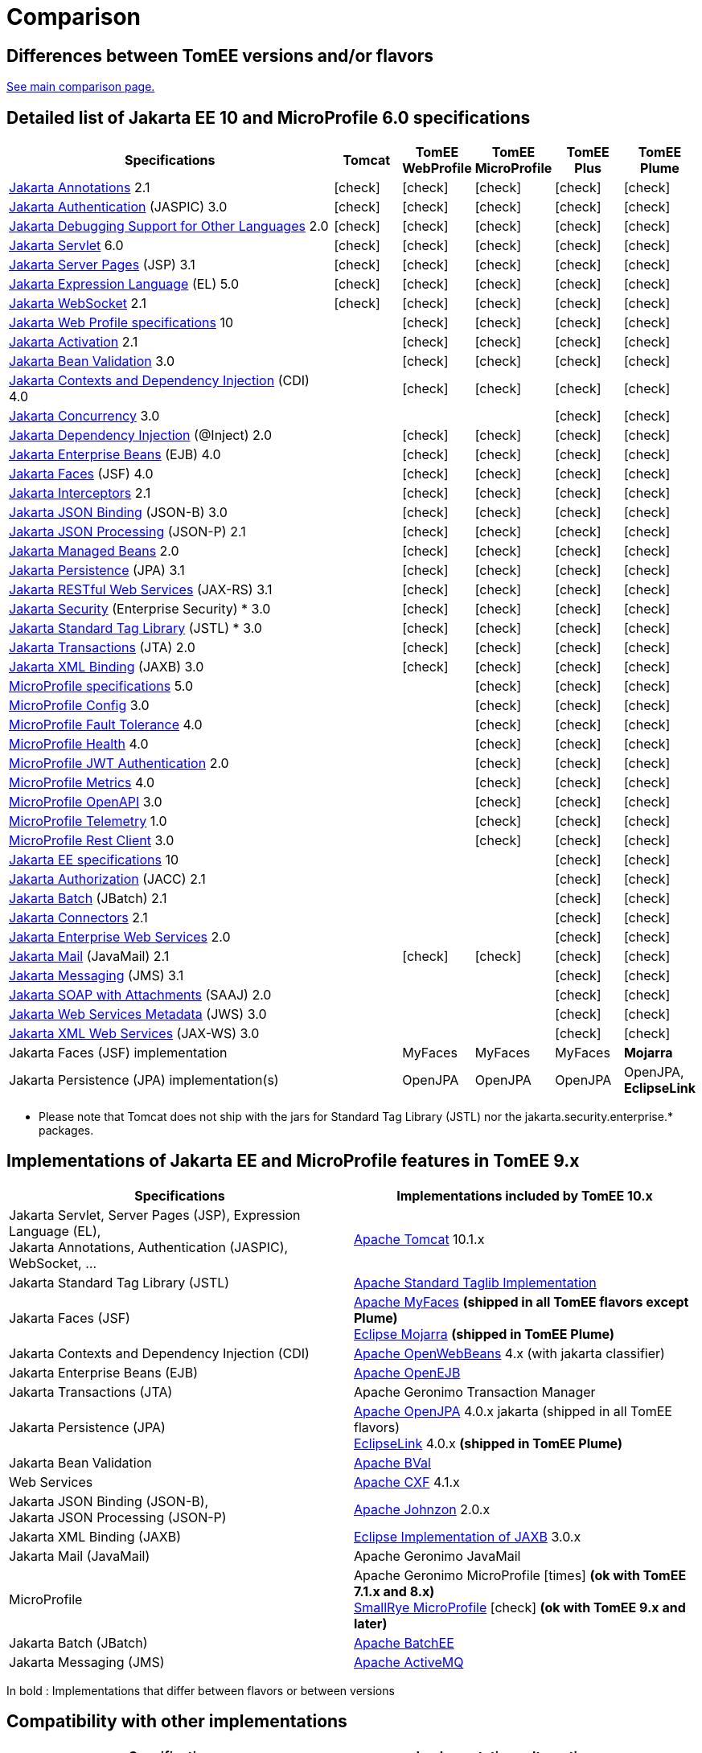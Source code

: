= Comparison
:index-group: General Information
:jbake-date: 2018-12-05
:jbake-type: page
:jbake-status: published
:icons: font
:y: icon:check[role="green"]
:n: icon:times[role="red"]

== Differences between TomEE versions and/or flavors

xref:../../comparison.adoc[See main comparison page.]

== [[specifications]] Detailed list of Jakarta EE 10 and MicroProfile 6.0 specifications

[options="header",cols="5,5*^1"]
|===
|Specifications|Tomcat|TomEE WebProfile|TomEE MicroProfile|TomEE Plus|TomEE Plume
// TOMCAT
|https://jakarta.ee/specifications/annotations/2.1/[Jakarta Annotations^] 2.1|{y}|{y}|{y}|{y}|{y}
|https://jakarta.ee/specifications/authentication/3.0/[Jakarta Authentication^] (JASPIC) 3.0|{y}|{y}|{y}|{y}|{y}
|https://jakarta.ee/specifications/debugging/2.0/[Jakarta Debugging Support for Other Languages^] 2.0|{y}|{y}|{y}|{y}|{y}
|https://jakarta.ee/specifications/servlet/6.0/[Jakarta Servlet^] 6.0|{y}|{y}|{y}|{y}|{y}
|https://jakarta.ee/specifications/pages/3.1/[Jakarta Server Pages^] (JSP) 3.1|{y}|{y}|{y}|{y}|{y}
|https://jakarta.ee/specifications/expression-language/5.0/[Jakarta Expression Language^] (EL) 5.0|{y}|{y}|{y}|{y}|{y}
|https://jakarta.ee/specifications/websocket/2.1/[Jakarta WebSocket^] 2.1|{y}|{y}|{y}|{y}|{y}
// WEB PROFILE
|https://jakarta.ee/specifications/webprofile/10/[Jakarta Web Profile specifications^] 10||{y}|{y}|{y}|{y}
|https://jakarta.ee/specifications/activation/2.1/[Jakarta Activation^] 2.1||{y}|{y}|{y}|{y}
|https://jakarta.ee/specifications/bean-validation/3.0/[Jakarta Bean Validation^] 3.0||{y}|{y}|{y}|{y}
|https://jakarta.ee/specifications/cdi/4.0/[Jakarta Contexts and Dependency Injection^] (CDI) 4.0||{y}|{y}|{y}|{y}
|https://jakarta.ee/specifications/concurrency/3.0/[Jakarta Concurrency^] 3.0||||{y}|{y}
|https://jakarta.ee/specifications/dependency-injection/2.0/[Jakarta Dependency Injection^] (@Inject) 2.0||{y}|{y}|{y}|{y}
|https://jakarta.ee/specifications/enterprise-beans/4.0/[Jakarta Enterprise Beans^] (EJB) 4.0||{y}|{y}|{y}|{y}
|https://jakarta.ee/specifications/faces/4.0/[Jakarta Faces^] (JSF) 4.0||{y}|{y}|{y}|{y}
|https://jakarta.ee/specifications/interceptors/2.1/[Jakarta Interceptors^] 2.1||{y}|{y}|{y}|{y}
|https://jakarta.ee/specifications/jsonb/3.0/[Jakarta JSON Binding^] (JSON-B) 3.0||{y}|{y}|{y}|{y}
|https://jakarta.ee/specifications/jsonp/2.1/[Jakarta JSON Processing^] (JSON-P) 2.1||{y}|{y}|{y}|{y}
|https://jakarta.ee/specifications/managedbeans/2.0/[Jakarta Managed Beans^] 2.0||{y}|{y}|{y}|{y}
|https://jakarta.ee/specifications/persistence/3.1/[Jakarta Persistence^] (JPA) 3.1||{y}|{y}|{y}|{y}
|https://jakarta.ee/specifications/restful-ws/3.1/[Jakarta RESTful Web Services^] (JAX-RS) 3.1||{y}|{y}|{y}|{y}
|https://jakarta.ee/specifications/security/3.0/[Jakarta Security^] (Enterprise Security) * 3.0||{y}|{y}|{y}|{y}
|https://jakarta.ee/specifications/tags/3.0/[Jakarta Standard Tag Library^] (JSTL) * 3.0||{y}|{y}|{y}|{y}
|https://jakarta.ee/specifications/transactions/2.0/[Jakarta Transactions^] (JTA) 2.0||{y}|{y}|{y}|{y}
|https://jakarta.ee/specifications/xml-binding/3.0/[Jakarta XML Binding^] (JAXB) 3.0||{y}|{y}|{y}|{y}
// MICRO PROFILE
|https://download.eclipse.org/microprofile/microprofile-6.0/microprofile-spec-6.0.html[MicroProfile specifications^] 5.0|||{y}|{y}|{y}
|https://download.eclipse.org/microprofile/microprofile-config-3.0/microprofile-config-spec-3.0.html[MicroProfile Config^] 3.0|||{y}|{y}|{y}
|https://download.eclipse.org/microprofile/microprofile-fault-tolerance-4.0/microprofile-fault-tolerance-spec-4.0.html[MicroProfile Fault Tolerance^] 4.0|||{y}|{y}|{y}
|https://download.eclipse.org/microprofile/microprofile-health-4.0/microprofile-health-spec-4.0.html[MicroProfile Health^] 4.0|||{y}|{y}|{y}
|https://download.eclipse.org/microprofile/microprofile-jwt-auth-2.1/microprofile-jwt-auth-spec-2.1.html[MicroProfile JWT Authentication^] 2.0|||{y}|{y}|{y}
|https://download.eclipse.org/microprofile/microprofile-metrics-5.0/microprofile-metrics-spec-5.0.html[MicroProfile Metrics^] 4.0|||{y}|{y}|{y}
|https://download.eclipse.org/microprofile/microprofile-open-api-3.1/microprofile-openapi-spec-3.1.html[MicroProfile OpenAPI^] 3.0|||{y}|{y}|{y}
|https://download.eclipse.org/microprofile/microprofile-telemetry-1.0/tracing/microprofile-telemetry-tracing-spec-1.0.html[MicroProfile Telemetry^] 1.0|||{y}|{y}|{y}
|https://download.eclipse.org/microprofile/microprofile-rest-client-3.0/microprofile-rest-client-spec-3.0.html[MicroProfile Rest Client^] 3.0|||{y}|{y}|{y}
// FULL EE
|https://jakarta.ee/specifications/platform/10/[Jakarta EE specifications^] 10||||{y}|{y}
|https://jakarta.ee/specifications/authorization/2.1/[Jakarta Authorization^] (JACC) 2.1||||{y}|{y}
|https://jakarta.ee/specifications/batch/2.1/[Jakarta Batch^] (JBatch) 2.1||||{y}|{y}
|https://jakarta.ee/specifications/connectors/2.1/[Jakarta Connectors^] 2.1||||{y}|{y}
|https://jakarta.ee/specifications/enterprise-ws/2.0/[Jakarta Enterprise Web Services^] 2.0||||{y}|{y}
|https://jakarta.ee/specifications/mail/2.1/[Jakarta Mail^] (JavaMail) 2.1||{y}|{y}|{y}|{y}
|https://jakarta.ee/specifications/messaging/3.1/[Jakarta Messaging^] (JMS) 3.1||||{y}|{y}
|https://jakarta.ee/specifications/soap-attachments/2.0/[Jakarta SOAP with Attachments^] (SAAJ) 2.0||||{y}|{y}
|https://jakarta.ee/specifications/web-services-metadata/3.0/[Jakarta Web Services Metadata^] (JWS) 3.0||||{y}|{y}
|https://jakarta.ee/specifications/xml-web-services/3.0/[Jakarta XML Web Services^] (JAX-WS) 3.0||||{y}|{y}
// IMPLEMENTATIONS
|Jakarta Faces (JSF) implementation||MyFaces|MyFaces|MyFaces|*Mojarra*
|Jakarta Persistence (JPA) implementation(s)||OpenJPA|OpenJPA|OpenJPA|OpenJPA, *EclipseLink*
|===

* Please note that Tomcat does not ship with the jars for Standard Tag Library (JSTL) nor the jakarta.security.enterprise.* packages.

== [[implementations]] Implementations of Jakarta EE and MicroProfile features in TomEE 9.x

[options="header",cols="1,1"]
|===
|Specifications|Implementations included by TomEE 10.x
|Jakarta Servlet, Server Pages (JSP), Expression Language (EL), +
Jakarta Annotations, Authentication (JASPIC), WebSocket, ... |
https://tomcat.apache.org/[Apache Tomcat^] 10.1.x
|Jakarta{nbsp}Standard{nbsp}Tag{nbsp}Library{nbsp}(JSTL)|https://tomcat.apache.org/taglibs.html[Apache Standard Taglib Implementation^]
// 2.0.x
|Jakarta Faces (JSF)|
https://myfaces.apache.org/[Apache MyFaces^] *(shipped in all TomEE flavors except Plume)* +
https://projects.eclipse.org/projects/ee4j.mojarra[Eclipse Mojarra^] *(shipped in TomEE Plume)*
|Jakarta Contexts and Dependency Injection (CDI)|https://openwebbeans.apache.org/[Apache OpenWebBeans^] 4.x (with jakarta classifier)
|Jakarta Enterprise Beans (EJB)|https://openejb.apache.org/[Apache OpenEJB^]
|Jakarta Transactions (JTA)|Apache{nbsp}Geronimo{nbsp}Transaction{nbsp}Manager
|Jakarta Persistence (JPA)|
https://openjpa.apache.org/[Apache OpenJPA^] 4.0.x jakarta (shipped in all TomEE flavors) +
https://www.eclipse.org/eclipselink/[EclipseLink^] 4.0.x *(shipped in TomEE Plume)*
|Jakarta Bean Validation|
https://bval.apache.org/[Apache BVal^]
|Web Services|https://cxf.apache.org/[Apache CXF^] 4.1.x
|Jakarta JSON Binding (JSON-B), +
Jakarta JSON Processing (JSON-P)|
https://johnzon.apache.org/[Apache Johnzon^] 2.0.x
|Jakarta XML Binding (JAXB)|https://projects.eclipse.org/projects/ee4j.jaxb-impl[Eclipse Implementation of JAXB^] 3.0.x
|Jakarta Mail (JavaMail)|Apache Geronimo JavaMail
|MicroProfile|
Apache Geronimo MicroProfile {n} *(ok with TomEE 7.1.x and 8.x)* +
https://smallrye.io/[SmallRye MicroProfile^] {y} *(ok with TomEE 9.x and later)*
|Jakarta Batch (JBatch)|https://geronimo.apache.org/batchee/[Apache BatchEE^]
|Jakarta Messaging (JMS)|https://activemq.apache.org/[Apache ActiveMQ^]
|===

In bold : Implementations that differ between flavors or between versions

== [[Compatibility]] Compatibility with other implementations

[options="header",cols="1,1"]
|===
|Specifications|Implementations alternatives +
//(see icons for compatibilities with TomEE 9.x)
|Jakarta Persistence (JPA)|https://hibernate.org/orm/[Hibernate ORM^] {y} 6.6.x
|Jakarta MVC|
https://eclipse-ee4j.github.io/krazo/[Eclipse Krazo^] {y} 3.0.x +
|Other containers (CDI, EJB, JTA, etc.) and frameworks|
https://spring.io/[Spring^] {y} 6.0.x +
|===

* Please note that TomEE does not ship with the jars for Hibernate ORM, Jersey, Krazo, Spring.
